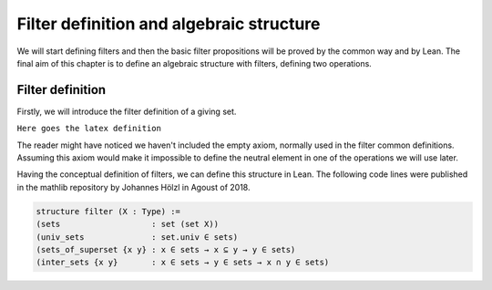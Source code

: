 .. _day1:

Filter definition and algebraic structure
************************

We will start defining filters and then the basic filter propositions will be proved by the common way and by Lean.
The final aim of this chapter is to define an algebraic structure with filters, defining two operations.

Filter definition
==================
Firstly, we will introduce the filter definition of a giving set.

``Here goes the latex definition``

The reader might have noticed we haven't included the empty axiom, normally used in the filter common definitions.
Assuming this axiom would make it impossible to define the neutral element in one of the operations we will use later.

Having the conceptual definition of filters, we can define this structure in Lean. The following code lines were published 
in the mathlib repository by Johannes Hölzl in Agoust of 2018.

.. code:: lean

  structure filter (X : Type) :=
  (sets                   : set (set X))
  (univ_sets              : set.univ ∈ sets)
  (sets_of_superset {x y} : x ∈ sets → x ⊆ y → y ∈ sets)
  (inter_sets {x y}       : x ∈ sets → y ∈ sets → x ∩ y ∈ sets)
